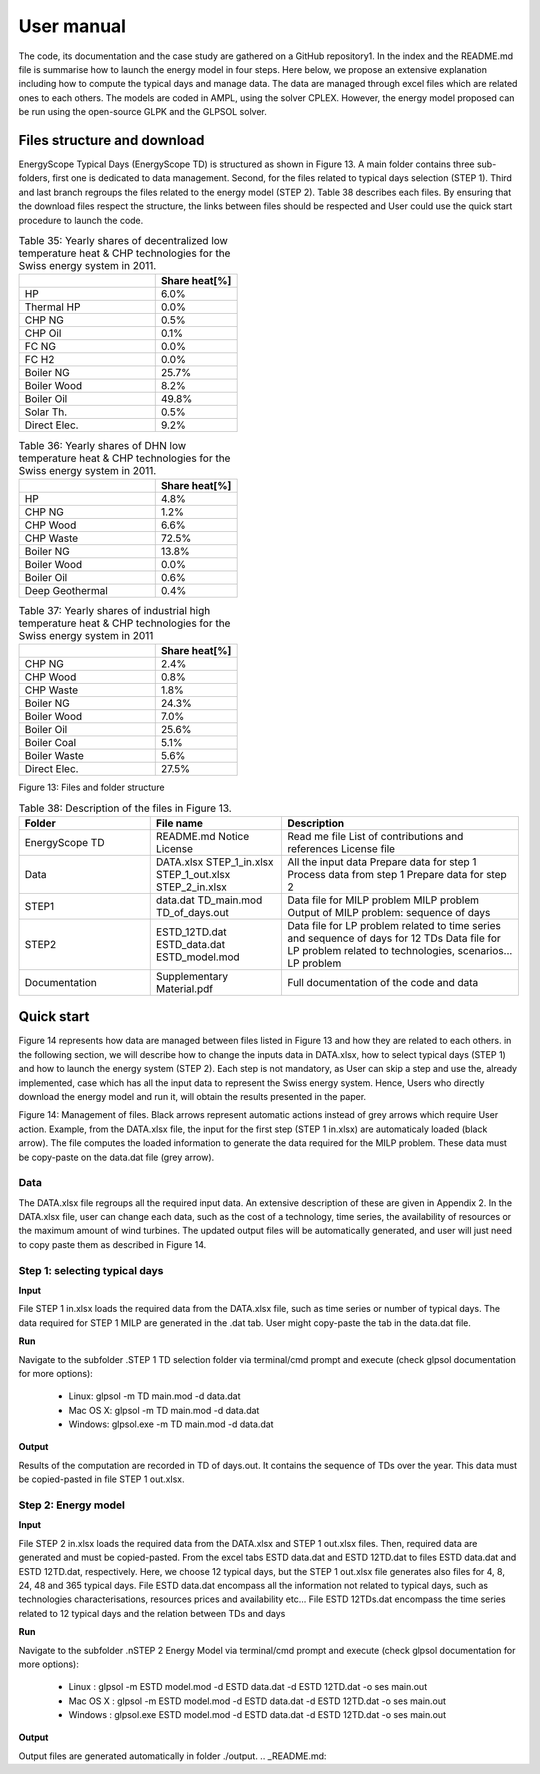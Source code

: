 .. _workflow:

User manual
===========

The code, its documentation and the case study are gathered on a GitHub repository1. In the index and the README.md file is summarise how to launch the energy model in four steps. Here below, we propose an extensive explanation including how to compute the typical days and manage data. The data are managed through excel files which are related ones to each others. The models are coded in AMPL, using the solver CPLEX. However, the energy model proposed can be run using the open-source GLPK and the GLPSOL solver.


Files structure and download
----------------------------

EnergyScope Typical Days (EnergyScope TD) is structured as shown in Figure 13. A main folder contains three sub-folders, first one is dedicated to data management. Second, for the files related to typical days selection (STEP 1). Third and last branch regroups the files related to the energy model (STEP 2). Table 38 describes each files.
By ensuring that the download files respect the structure, the links between files should be respected and User could use the quick start procedure to launch the code.


.. list-table:: Table 35: Yearly shares of decentralized low temperature heat & CHP technologies for the Swiss energy system in 2011.
   :widths: 25 15
   :header-rows: 1

   * - 
     - Share heat[%]
   * - HP
     - 6.0%
   * - Thermal HP
     - 0.0%
   * - CHP NG
     - 0.5%
   * - CHP Oil
     - 0.1%
   * - FC NG
     - 0.0%
   * - FC H2
     - 0.0%
   * - Boiler NG
     - 25.7%
   * - Boiler Wood
     - 8.2%
   * - Boiler Oil
     - 49.8%
   * - Solar Th.
     - 0.5%
   * - Direct Elec.
     - 9.2%
   



.. list-table:: Table 36: Yearly shares of DHN low temperature heat & CHP technologies for the Swiss energy system in 2011.
   :widths: 25 15
   :header-rows: 1

   * - 
     - Share heat[%]
   * - HP
     - 4.8%
   * - CHP NG
     - 1.2%
   * - CHP Wood
     - 6.6%
   * - CHP Waste
     - 72.5%
   * - Boiler NG
     - 13.8%
   * - Boiler Wood
     - 0.0%
   * - Boiler Oil
     - 0.6%
   * - Deep Geothermal
     - 0.4%
   



.. list-table:: Table 37: Yearly shares of industrial high temperature heat & CHP technologies for the Swiss energy system in 2011
   :widths: 25 15
   :header-rows: 1

   * - 
     - Share heat[%]
   * - CHP NG
     - 2.4%
   * - CHP Wood
     - 0.8%
   * - CHP Waste
     - 1.8%
   * - Boiler NG
     - 24.3%
   * - Boiler Wood
     - 7.0%
   * - Boiler Oil
     - 25.6%
   * - Boiler Coal
     - 5.1%
   * - Boiler Waste
     - 5.6%
   * - Direct Elec.
     - 27.5%
   

.. image:: images/structure.PNG
Figure 13: Files and folder structure

.. list-table:: Table 38: Description of the files in Figure 13.
   :widths: 25 25 45
   :header-rows: 1

   * - Folder
     - File name
     - Description
   * - EnergyScope TD
     -  README.md
      	Notice 
      	License
     -  Read me file
      	List of contributions and references
      	License file
   * - Data
     -  DATA.xlsx
      	STEP_1_in.xlsx
      	STEP_1_out.xlsx
      	STEP_2_in.xlsx
     -  All the input data
      	Prepare data for step 1
      	Process data from step 1
      	Prepare data for step 2
   * - STEP1
     -  data.dat
      	TD_main.mod
      	TD_of_days.out
     -  Data file for MILP problem
      	MILP problem
      	Output of MILP problem: sequence of days
   * - STEP2
     -  ESTD_12TD.dat
      	ESTD_data.dat
      	ESTD_model.mod
     -  Data file for LP problem related to time series and sequence of days for 12 TDs
      	Data file for LP problem related to technologies, scenarios...
      	LP problem
   * - Documentation
     -  Supplementary Material.pdf
     -  Full documentation of the code and data


Quick start
-----------

Figure 14 represents how data are managed between files listed in Figure 13 and how they are related to each others. in the following section, we will describe how to change the inputs data in DATA.xlsx, how to select typical days (STEP 1) and how to launch the energy system (STEP 2).
Each step is not mandatory, as User can skip a step and use the, already implemented, case which has all the input data to represent the Swiss energy system. Hence, Users who directly download the energy model and run it, will obtain the results presented in the paper.

.. image:: images/process.PNG

Figure 14: Management of files. Black arrows represent automatic actions instead of grey arrows which require User action. Example, from the DATA.xlsx file, the input for the first step (STEP 1 in.xlsx) are automaticaly loaded (black arrow). The file computes the loaded information to generate the data required for the MILP problem. These data must be copy-paste on the data.dat file (grey arrow).

Data
^^^^
The DATA.xlsx file regroups all the required input data. An extensive description of these are given in Appendix 2. In the DATA.xlsx file, user can change each data, such as the cost of a technology, time series, the availability of resources or the maximum amount of wind turbines. The updated output files will be automatically generated, and user will just need to copy paste
them as described in Figure 14.

Step 1: selecting typical days
^^^^^^^^^^^^^^^^^^^^^^^^^^^^^^

**Input**

File STEP 1 in.xlsx loads the required data from the DATA.xlsx file, such as time series or number of typical days. The data required for STEP 1 MILP are generated in the .dat tab. User might copy-paste the tab in the data.dat file.

**Run**

Navigate to the subfolder .\STEP 1 TD selection folder via terminal/cmd prompt and execute (check glpsol documentation for more options):

	* Linux: glpsol -m TD main.mod -d data.dat
	* Mac OS X: glpsol -m TD main.mod -d data.dat
	* Windows: glpsol.exe -m TD main.mod -d data.dat

**Output**

Results of the computation are recorded in TD of days.out. It contains the sequence of TDs over the year. This data must be copied-pasted in file STEP 1 out.xlsx.

Step 2: Energy model
^^^^^^^^^^^^^^^^^^^^

**Input**

File STEP 2 in.xlsx loads the required data from the DATA.xlsx and STEP 1 out.xlsx files. Then, required data are generated and must be copied-pasted. From the excel tabs ESTD data.dat and ESTD 12TD.dat to files ESTD data.dat and ESTD 12TD.dat, respectively. Here, we choose 12 typical days, but the STEP 1 out.xlsx file generates also files for 4, 8, 24, 48 and 365 typical days. File ESTD data.dat encompass all the information not related to typical days, such as technologies characterisations, resources prices and availability etc... File ESTD 12TDs.dat encompass the time series related to 12 typical days and the relation between TDs and days

**Run**

Navigate to the subfolder .nSTEP 2 Energy Model via terminal/cmd prompt and execute (check glpsol documentation for more options):

	* Linux : glpsol -m ESTD model.mod -d ESTD data.dat -d ESTD 12TD.dat -o ses main.out
	* Mac OS X : glpsol -m ESTD model.mod -d ESTD data.dat -d ESTD 12TD.dat -o ses main.out
	* Windows : glpsol.exe ESTD model.mod -d ESTD data.dat -d ESTD 12TD.dat -o ses main.out

**Output**

Output files are generated automatically in folder ./output.
.. _README.md: